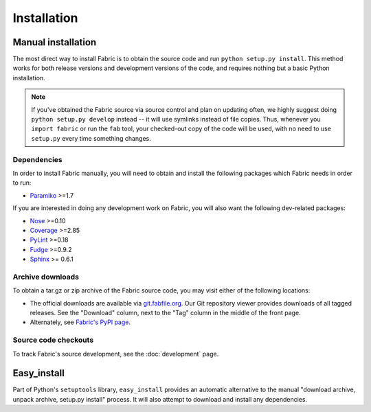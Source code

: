 ============
Installation
============

Manual installation
===================

The most direct way to install Fabric is to obtain the source code and run
``python setup.py install``. This method works for both release versions and
development versions of the code, and requires nothing but a basic Python
installation.

.. note::

    If you've obtained the Fabric source via source control and plan on updating
    often, we highly suggest doing ``python setup.py develop`` instead -- it
    will use symlinks instead of file copies. Thus, whenever you ``import
    fabric`` or run the ``fab`` tool, your checked-out copy of the code will be
    used, with no need to use ``setup.py`` every time something changes.

Dependencies
------------

In order to install Fabric manually, you will need to obtain and install the
following packages which Fabric needs in order to run:

* `Paramiko <http://www.lag.net/paramiko/>`_ >=1.7

If you are interested in doing any development work on Fabric, you will also
want the following dev-related packages:

* `Nose <http://code.google.com/p/python-nose/>`_ >=0.10 
* `Coverage <http://nedbatchelder.com/code/modules/coverage.html>`_ >=2.85
* `PyLint <http://www.logilab.org/857>`_ >=0.18
* `Fudge <http://farmdev.com/projects/fudge/index.html>`_ >=0.9.2
* `Sphinx <http://sphinx.pocoo.org/>`_ >= 0.6.1

Archive downloads
-----------------

To obtain a tar.gz or zip archive of the Fabric source code, you may visit
either of the following locations:

* The official downloads are available via `git.fabfile.org
  <http://git.fabfile.org>`_. Our Git repository viewer provides downloads of
  all tagged releases. See the "Download" column, next to the "Tag" column in
  the middle of the front page.
* Alternately, see `Fabric's PyPI page <http://pypi.python.org/pypi/Fabric>`_.

Source code checkouts
---------------------

To track Fabric's source development, see the :doc:`development` page.


Easy_install
============

Part of Python's ``setuptools`` library, ``easy_install`` provides an automatic
alternative to the manual "download archive, unpack archive, setup.py install"
process. It will also attempt to download and install any dependencies.
